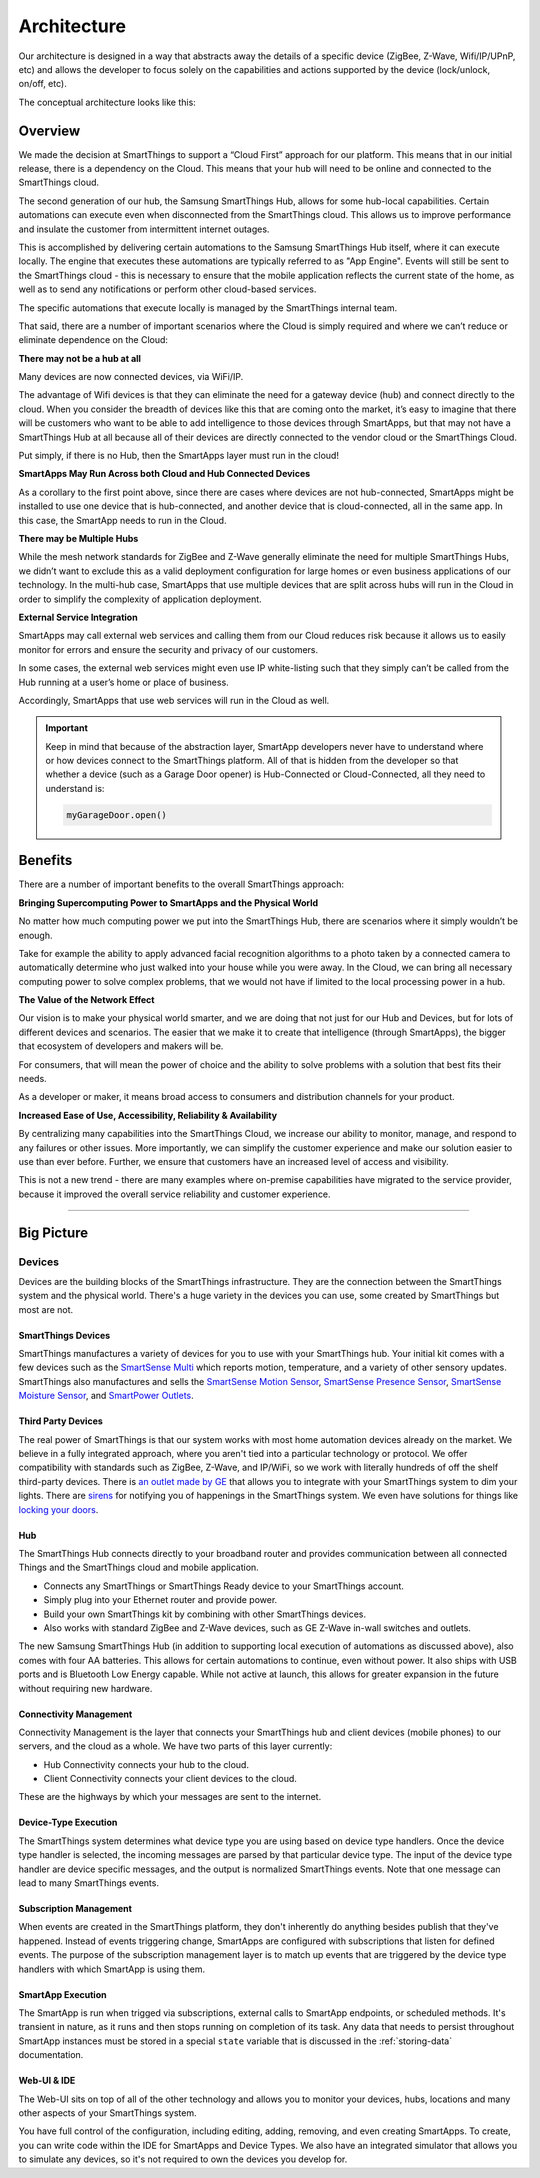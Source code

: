 Architecture
============

Our architecture is designed in a way that abstracts away the details of a specific device (ZigBee, Z-Wave, Wifi/IP/UPnP, etc) and allows the developer to focus solely on the capabilities and actions supported by the device (lock/unlock, on/off, etc).

The conceptual architecture looks like this:

.. figure:: ../img/overview/conceptual-architecture.png
   :alt: Conceptual Architecture

Overview
--------

We made the decision at SmartThings to support a “Cloud First” approach
for our platform. This means that in our initial release, there is a
dependency on the Cloud. This means that your hub will need to be online and connected to the SmartThings cloud.

The second generation of our hub, the Samsung SmartThings Hub, allows for some hub-local capabilities. Certain automations can execute even when disconnected from the SmartThings cloud.  This allows us to improve performance and insulate the customer from intermittent internet outages.

This is accomplished by delivering certain automations to the Samsung SmartThings Hub itself, where it can execute locally. The engine that executes these automations are typically referred to as "App Engine". Events will still be sent to the SmartThings cloud - this is necessary to ensure that the mobile application reflects the current state of the home, as well as to send any notifications or perform other cloud-based services.

The specific automations that execute locally is managed by the SmartThings internal team.

That said, there are a number of important scenarios where the Cloud is
simply required and where we can’t reduce or eliminate dependence on the
Cloud:

**There may not be a hub at all**

Many devices are now connected devices, via WiFi/IP.

The advantage of Wifi devices is that they can eliminate the need for a gateway
device (hub) and connect directly to the cloud.
When you consider the breadth of devices like this that are coming onto the market, it’s easy to imagine that there will be customers who want to be able to add intelligence to those devices through SmartApps, but that may not have a SmartThings Hub at all because all of their devices are directly connected to the vendor cloud or the SmartThings Cloud.

Put simply, if there is no Hub, then the SmartApps layer must run in the cloud!

**SmartApps May Run Across both Cloud and Hub Connected Devices**

As a corollary to the first point above, since there are cases where
devices are not hub-connected, SmartApps might be installed to use
one device that is hub-connected, and another device that is
cloud-connected, all in the same app. In this case, the SmartApp
needs to run in the Cloud.

**There may be Multiple Hubs**

While the mesh network standards for ZigBee and Z-Wave generally eliminate the need for multiple SmartThings Hubs, we didn’t want to exclude this as a valid
deployment configuration for large homes or even business
applications of our technology.
In the multi-hub case, SmartApps that use multiple devices that are split across hubs will run in the Cloud in order to simplify the complexity of application deployment.

**External Service Integration**

SmartApps may call external web services and calling them from our Cloud reduces risk because it allows us to easily monitor for errors and ensure the security and privacy of our customers.

In some cases, the external web services might even use IP white-listing such that they simply can’t be called from the Hub running at a user’s home or place of business.

Accordingly, SmartApps that use web services will run in the Cloud as well.

.. important::

   Keep in mind that because of the abstraction layer, SmartApp developers never have to understand where or how devices connect to the SmartThings platform. All of that is hidden from the developer so that whether a device (such as a Garage Door opener) is Hub-Connected or Cloud-Connected, all they need to understand is:

   .. code-block:: groovy

       myGarageDoor.open()

Benefits
--------

There are a number of important benefits to the overall SmartThings approach:

**Bringing Supercomputing Power to SmartApps and the Physical World**

No matter how much computing power we put into the SmartThings Hub, there are scenarios where it simply wouldn’t be enough.

Take for example the ability to apply advanced facial recognition algorithms to a photo taken by a connected camera to automatically determine who  just walked into your house while you were away. In the Cloud, we can bring all necessary computing power to solve complex problems, that we would not have if limited to the local processing power in a hub.

**The Value of the Network Effect**

Our vision is to make your physical world smarter, and we are doing that not just for our Hub and Devices, but for lots of different devices and scenarios.
The easier that we make it to create that intelligence (through SmartApps), the bigger that ecosystem of developers and makers will be.

For consumers, that will mean the power of choice and the ability to solve problems with a solution that best fits their needs.

As a developer or maker, it means broad access to consumers and distribution channels for your product.

**Increased Ease of Use, Accessibility, Reliability & Availability**

By centralizing many capabilities into the SmartThings Cloud, we increase our ability to monitor, manage, and respond to any failures or other issues. More importantly, we can simplify the customer experience and make our solution easier to use than ever before. Further, we ensure that customers have an increased level of access and visibility.

This is not a new trend - there are many examples where on-premise capabilities have migrated to the service provider, because it improved the overall service reliability and customer experience.

----

Big Picture
-----------

.. TODO: I think we need a nicer looking picture. (Jesse O'Neill-Oine)
|Container Hierarchy|

Devices
~~~~~~~

Devices are the building blocks of the SmartThings infrastructure. They
are the connection between the SmartThings system and the physical
world. There's a huge variety in the devices you can use, some created
by SmartThings but most are not.

SmartThings Devices
+++++++++++++++++++

SmartThings manufactures a variety of devices for you to use with your
SmartThings hub. Your initial kit comes with a few devices such as the
`SmartSense
Multi <https://shop.smartthings.com/#/products/smartsense-multi>`__
which reports motion, temperature, and a variety of other sensory
updates. SmartThings also manufactures and sells the `SmartSense Motion
Sensor <https://shop.smartthings.com/#/products/smartsense-motion>`__,
`SmartSense Presence
Sensor <https://shop.smartthings.com/#/products/smartsense-presence>`__,
`SmartSense Moisture
Sensor <https://shop.smartthings.com/#/products/smartsense-moisture>`__,
and `SmartPower
Outlets <https://shop.smartthings.com/#/products/smartpower-outlets-3-pack>`__.

Third Party Devices
+++++++++++++++++++

The real power of SmartThings is that our system works with most home
automation devices already on the market. We believe in a fully
integrated approach, where you aren't tied into a particular technology
or protocol. We offer compatibility with standards such as ZigBee,
Z-Wave, and IP/WiFi, so we work with literally hundreds of off the shelf
third-party devices. There is `an outlet made by
GE <https://shop.smartthings.com/#/products/ge-z-wave-wireless-lighting-control-lamp-module-dimmer>`__
that allows you to integrate with your SmartThings system to dim your
lights. There are
`sirens <https://shop.smartthings.com/#/products/fortrezz-siren-strobe-alarm>`__
for notifying you of happenings in the SmartThings system. We even have
solutions for things like `locking your
doors <https://shop.smartthings.com/#/bundles/solution-i-can-lock-and-unlock-my-doors-from-anywhere>`__.

Hub
+++

The SmartThings Hub connects directly to your broadband router and
provides communication between all connected Things and the SmartThings
cloud and mobile application.

-  Connects any SmartThings or SmartThings Ready device to your
   SmartThings account.
-  Simply plug into your Ethernet router and provide power.
-  Build your own SmartThings kit by combining with other SmartThings
   devices.
-  Also works with standard ZigBee and Z-Wave devices, such as GE Z-Wave
   in-wall switches and outlets.

The new Samsung SmartThings Hub (in addition to supporting local execution of automations as discussed above), also comes with four AA batteries. This allows for certain automations to continue, even without power. It also ships with USB ports and is Bluetooth Low Energy capable. While not active at launch, this allows for greater expansion in the future without requiring new hardware.

Connectivity Management
+++++++++++++++++++++++

Connectivity Management is the layer that connects your SmartThings hub
and client devices (mobile phones) to our servers, and the cloud as a
whole. We have two parts of this layer currently:

-  Hub Connectivity connects your hub to the cloud.
-  Client Connectivity connects your client devices to the cloud.

These are the highways by which your messages are sent to the internet.

Device-Type Execution
+++++++++++++++++++++

The SmartThings system determines what device type you are using based
on device type handlers. Once the device type handler is selected, the
incoming messages are parsed by that particular device type. The input
of the device type handler are device specific messages, and the output
is normalized SmartThings events. Note that one message can lead to many
SmartThings events.

Subscription Management
+++++++++++++++++++++++

When events are created in the SmartThings platform, they don't
inherently do anything besides publish that they've happened. Instead of
events triggering change, SmartApps are configured with subscriptions
that listen for defined events. The purpose of the subscription
management layer is to match up events that are triggered by the device
type handlers with which SmartApp is using them.

SmartApp Execution
++++++++++++++++++

The SmartApp is run when trigged via subscriptions, external calls to
SmartApp endpoints, or scheduled methods. It's transient in nature, as
it runs and then stops running on completion of its task. Any data that
needs to persist throughout SmartApp instances must be stored in a special ``state`` variable that is discussed in the :ref:`storing-data` documentation.

Web-UI & IDE
++++++++++++

The Web-UI sits on top of all of the other technology and allows you to
monitor your devices, hubs, locations and many other aspects of your
SmartThings system.

You have full control of the configuration, including editing, adding,
removing, and even creating SmartApps. To create, you can write code
within the IDE for SmartApps and Device Types. We also have an
integrated simulator that allows you to simulate any devices, so it's
not required to own the devices you develop for.

.. |Container Hierarchy| image:: ../img/architecture/overview.png
